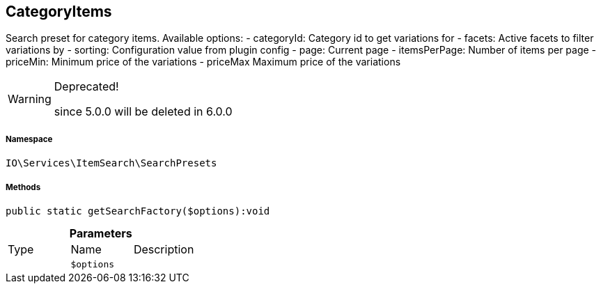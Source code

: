 :table-caption!:
:example-caption!:
:source-highlighter: prettify
:sectids!:
[[io__categoryitems]]
== CategoryItems

Search preset for category items.
Available options:
- categoryId:    Category id to get variations for
- facets:        Active facets to filter variations by
- sorting:       Configuration value from plugin config
- page:          Current page
- itemsPerPage:  Number of items per page
- priceMin:      Minimum price of the variations
- priceMax       Maximum price of the variations

[WARNING]
.Deprecated! 
====

since 5.0.0 will be deleted in 6.0.0

====


===== Namespace

`IO\Services\ItemSearch\SearchPresets`






===== Methods

[source%nowrap, php]
----

public static getSearchFactory($options):void

----

    







.*Parameters*
|===
|Type |Name |Description
|
a|`$options`
|
|===


